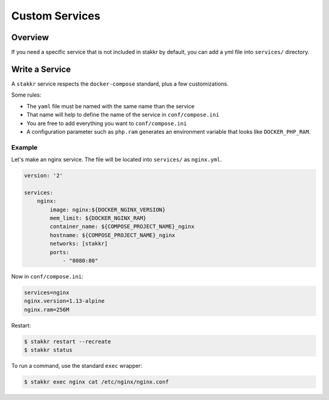 Custom Services
==================================


Overview
-------------------
If you need a specific service that is not included in stakkr by default, you can add
a yml file into ``services/`` directory.


Write a Service
-------------------
A ``stakkr`` service respects the ``docker-compose`` standard, plus a few customizations.


Some rules:

- The ``yaml`` file must be named with the same name than the service
- That name will help to define the name of the service in ``conf/compose.ini``
- You are free to add everything you want to ``conf/compose.ini``
- A configuration parameter such as ``php.ram`` generates an environment variable that looks like ``DOCKER_PHP_RAM``.



Example
~~~~~~~~~
Let's make an nginx service. The file will be located into ``services/`` as
``nginx.yml``.


.. code:: yaml

    version: '2'

    services:
        nginx:
            image: nginx:${DOCKER_NGINX_VERSION}
            mem_limit: ${DOCKER_NGINX_RAM}
            container_name: ${COMPOSE_PROJECT_NAME}_nginx
            hostname: ${COMPOSE_PROJECT_NAME}_nginx
            networks: [stakkr]
            ports:
                - "8080:80"


Now in ``conf/compose.ini``:

.. code:: cfg

    services=nginx
    nginx.version=1.13-alpine
    nginx.ram=256M


Restart:

.. code:: bash

    $ stakkr restart --recreate
    $ stakkr status


To run a command, use the standard ``exec`` wrapper:

.. code:: bash

    $ stakkr exec nginx cat /etc/nginx/nginx.conf
